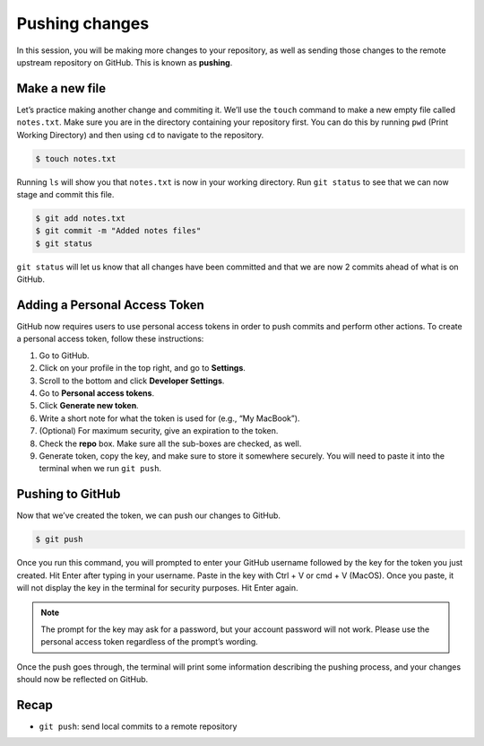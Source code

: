 Pushing changes
===============

In this session, you will be making more changes to your repository, as
well as sending those changes to the remote upstream repository on
GitHub. This is known as **pushing**.

Make a new file
---------------

Let’s practice making another change and commiting it. We’ll use the
``touch`` command to make a new empty file called ``notes.txt``. Make
sure you are in the directory containing your repository first. You can
do this by running ``pwd`` (Print Working Directory) and then using
``cd`` to navigate to the repository.

.. code:: bash

   $ touch notes.txt

Running ``ls`` will show you that ``notes.txt`` is now in your working
directory. Run ``git status`` to see that we can now stage and commit
this file.

.. code:: bash

   $ git add notes.txt
   $ git commit -m "Added notes files"
   $ git status

``git status`` will let us know that all changes have been committed and
that we are now 2 commits ahead of what is on GitHub.

Adding a Personal Access Token
------------------------------

GitHub now requires users to use personal access tokens in order to push
commits and perform other actions. To create a personal access token,
follow these instructions:

1. Go to GitHub.
2. Click on your profile in the top right, and go to **Settings**.
3. Scroll to the bottom and click **Developer Settings**.
4. Go to **Personal access tokens**.
5. Click **Generate new token**.
6. Write a short note for what the token is used for (e.g., “My
   MacBook”).
7. (Optional) For maximum security, give an expiration to the token.
8. Check the **repo** box. Make sure all the sub-boxes are checked, as
   well.
9. Generate token, copy the key, and make sure to store it somewhere
   securely. You will need to paste it into the terminal when we run
   ``git push``.

Pushing to GitHub
-----------------

Now that we’ve created the token, we can push our changes to GitHub.

.. code:: bash

   $ git push

Once you run this command, you will prompted to enter your GitHub
username followed by the key for the token you just created. Hit Enter
after typing in your username. Paste in the key with Ctrl + V or cmd + V
(MacOS). Once you paste, it will not display the key in the terminal for
security purposes. Hit Enter again.

.. note::

   The prompt for the key may ask for a password, but your account
   password will not work. Please use the personal access token regardless
   of the prompt’s wording.

Once the push goes through, the terminal will print some information
describing the pushing process, and your changes should now be reflected
on GitHub.

.. figure:: /_static/images/git/pushing/git_push.png
   :alt: git push

Recap
-----

-  ``git push``: send local commits to a remote repository

